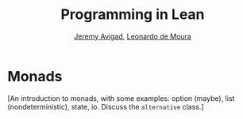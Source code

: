 #+Title: Programming in Lean
#+Author: [[http://www.andrew.cmu.edu/user/avigad][Jeremy Avigad]], [[http://leodemoura.github.io][Leonardo de Moura]]

* Monads
:PROPERTIES:
  :CUSTOM_ID: Monads
:END:

[An introduction to monads, with some examples: option (maybe), list
(nondeterministic), state, io. Discuss the =alternative= class.]
